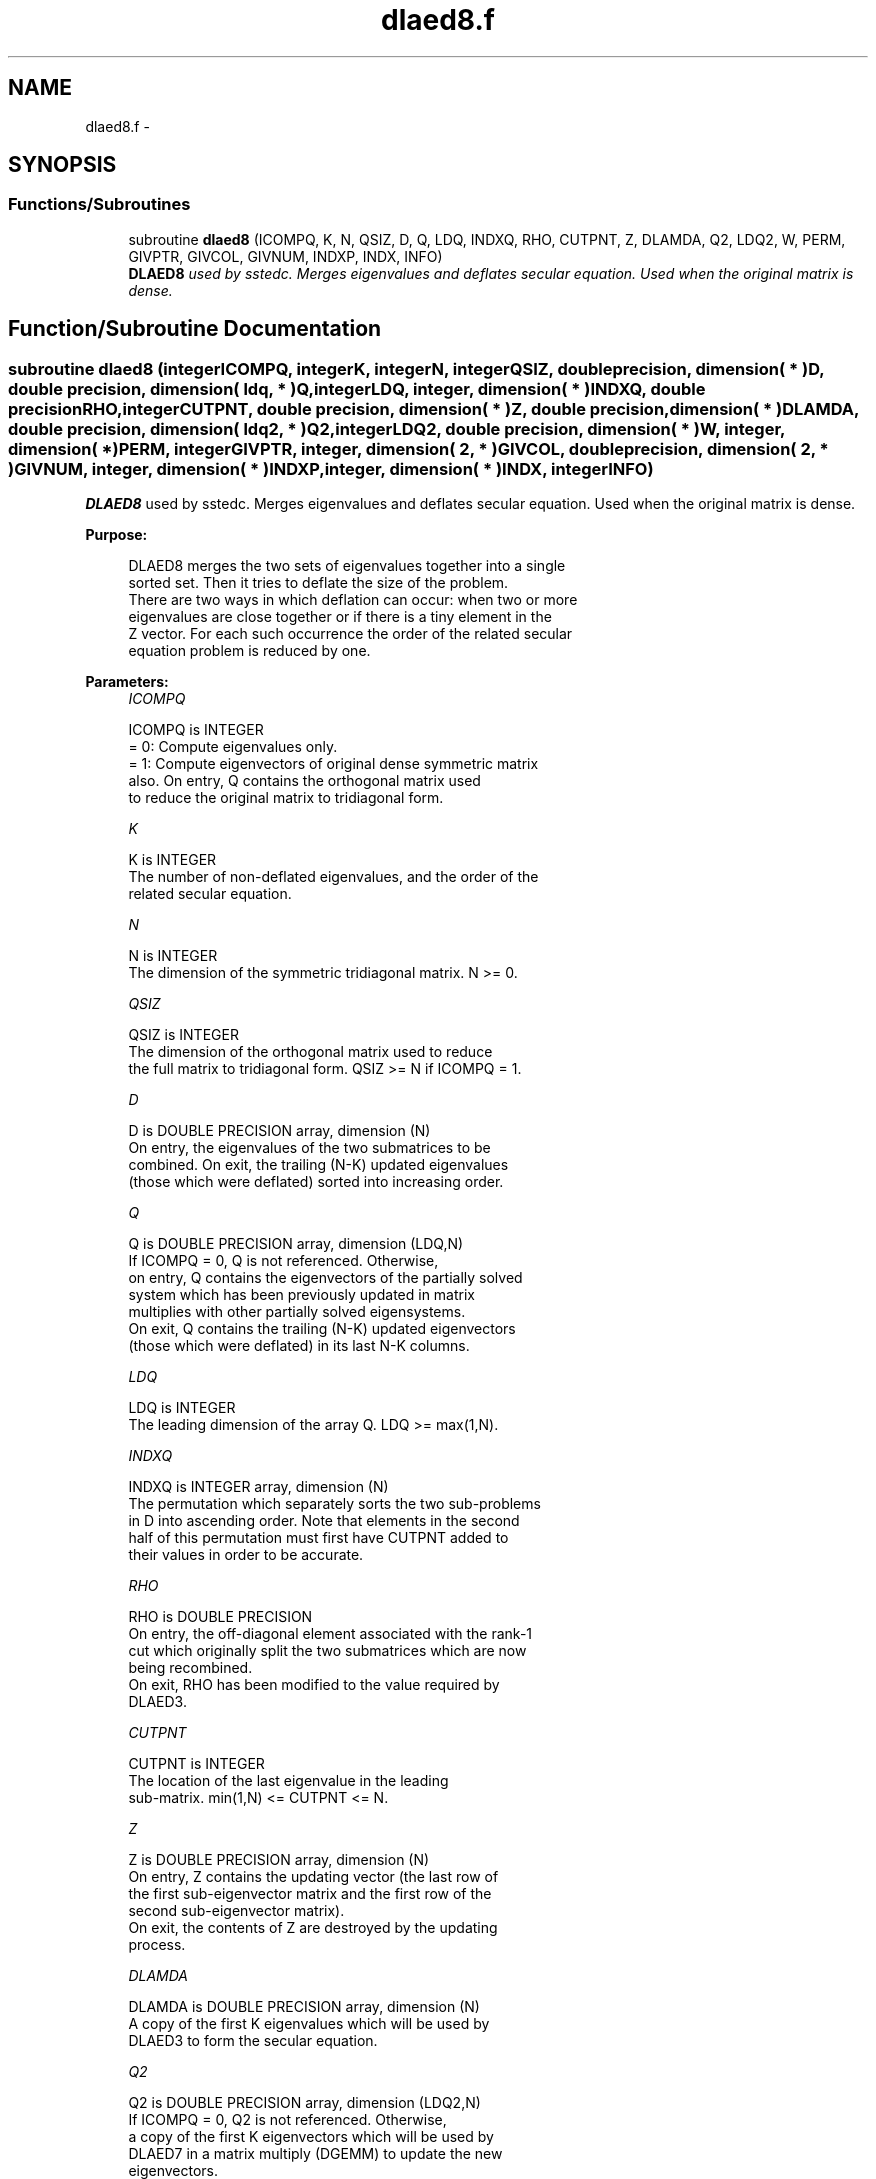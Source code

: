 .TH "dlaed8.f" 3 "Sat Nov 16 2013" "Version 3.4.2" "LAPACK" \" -*- nroff -*-
.ad l
.nh
.SH NAME
dlaed8.f \- 
.SH SYNOPSIS
.br
.PP
.SS "Functions/Subroutines"

.in +1c
.ti -1c
.RI "subroutine \fBdlaed8\fP (ICOMPQ, K, N, QSIZ, D, Q, LDQ, INDXQ, RHO, CUTPNT, Z, DLAMDA, Q2, LDQ2, W, PERM, GIVPTR, GIVCOL, GIVNUM, INDXP, INDX, INFO)"
.br
.RI "\fI\fBDLAED8\fP used by sstedc\&. Merges eigenvalues and deflates secular equation\&. Used when the original matrix is dense\&. \fP"
.in -1c
.SH "Function/Subroutine Documentation"
.PP 
.SS "subroutine dlaed8 (integerICOMPQ, integerK, integerN, integerQSIZ, double precision, dimension( * )D, double precision, dimension( ldq, * )Q, integerLDQ, integer, dimension( * )INDXQ, double precisionRHO, integerCUTPNT, double precision, dimension( * )Z, double precision, dimension( * )DLAMDA, double precision, dimension( ldq2, * )Q2, integerLDQ2, double precision, dimension( * )W, integer, dimension( * )PERM, integerGIVPTR, integer, dimension( 2, * )GIVCOL, double precision, dimension( 2, * )GIVNUM, integer, dimension( * )INDXP, integer, dimension( * )INDX, integerINFO)"

.PP
\fBDLAED8\fP used by sstedc\&. Merges eigenvalues and deflates secular equation\&. Used when the original matrix is dense\&.  
.PP
\fBPurpose: \fP
.RS 4

.PP
.nf
 DLAED8 merges the two sets of eigenvalues together into a single
 sorted set.  Then it tries to deflate the size of the problem.
 There are two ways in which deflation can occur:  when two or more
 eigenvalues are close together or if there is a tiny element in the
 Z vector.  For each such occurrence the order of the related secular
 equation problem is reduced by one.
.fi
.PP
 
.RE
.PP
\fBParameters:\fP
.RS 4
\fIICOMPQ\fP 
.PP
.nf
          ICOMPQ is INTEGER
          = 0:  Compute eigenvalues only.
          = 1:  Compute eigenvectors of original dense symmetric matrix
                also.  On entry, Q contains the orthogonal matrix used
                to reduce the original matrix to tridiagonal form.
.fi
.PP
.br
\fIK\fP 
.PP
.nf
          K is INTEGER
         The number of non-deflated eigenvalues, and the order of the
         related secular equation.
.fi
.PP
.br
\fIN\fP 
.PP
.nf
          N is INTEGER
         The dimension of the symmetric tridiagonal matrix.  N >= 0.
.fi
.PP
.br
\fIQSIZ\fP 
.PP
.nf
          QSIZ is INTEGER
         The dimension of the orthogonal matrix used to reduce
         the full matrix to tridiagonal form.  QSIZ >= N if ICOMPQ = 1.
.fi
.PP
.br
\fID\fP 
.PP
.nf
          D is DOUBLE PRECISION array, dimension (N)
         On entry, the eigenvalues of the two submatrices to be
         combined.  On exit, the trailing (N-K) updated eigenvalues
         (those which were deflated) sorted into increasing order.
.fi
.PP
.br
\fIQ\fP 
.PP
.nf
          Q is DOUBLE PRECISION array, dimension (LDQ,N)
         If ICOMPQ = 0, Q is not referenced.  Otherwise,
         on entry, Q contains the eigenvectors of the partially solved
         system which has been previously updated in matrix
         multiplies with other partially solved eigensystems.
         On exit, Q contains the trailing (N-K) updated eigenvectors
         (those which were deflated) in its last N-K columns.
.fi
.PP
.br
\fILDQ\fP 
.PP
.nf
          LDQ is INTEGER
         The leading dimension of the array Q.  LDQ >= max(1,N).
.fi
.PP
.br
\fIINDXQ\fP 
.PP
.nf
          INDXQ is INTEGER array, dimension (N)
         The permutation which separately sorts the two sub-problems
         in D into ascending order.  Note that elements in the second
         half of this permutation must first have CUTPNT added to
         their values in order to be accurate.
.fi
.PP
.br
\fIRHO\fP 
.PP
.nf
          RHO is DOUBLE PRECISION
         On entry, the off-diagonal element associated with the rank-1
         cut which originally split the two submatrices which are now
         being recombined.
         On exit, RHO has been modified to the value required by
         DLAED3.
.fi
.PP
.br
\fICUTPNT\fP 
.PP
.nf
          CUTPNT is INTEGER
         The location of the last eigenvalue in the leading
         sub-matrix.  min(1,N) <= CUTPNT <= N.
.fi
.PP
.br
\fIZ\fP 
.PP
.nf
          Z is DOUBLE PRECISION array, dimension (N)
         On entry, Z contains the updating vector (the last row of
         the first sub-eigenvector matrix and the first row of the
         second sub-eigenvector matrix).
         On exit, the contents of Z are destroyed by the updating
         process.
.fi
.PP
.br
\fIDLAMDA\fP 
.PP
.nf
          DLAMDA is DOUBLE PRECISION array, dimension (N)
         A copy of the first K eigenvalues which will be used by
         DLAED3 to form the secular equation.
.fi
.PP
.br
\fIQ2\fP 
.PP
.nf
          Q2 is DOUBLE PRECISION array, dimension (LDQ2,N)
         If ICOMPQ = 0, Q2 is not referenced.  Otherwise,
         a copy of the first K eigenvectors which will be used by
         DLAED7 in a matrix multiply (DGEMM) to update the new
         eigenvectors.
.fi
.PP
.br
\fILDQ2\fP 
.PP
.nf
          LDQ2 is INTEGER
         The leading dimension of the array Q2.  LDQ2 >= max(1,N).
.fi
.PP
.br
\fIW\fP 
.PP
.nf
          W is DOUBLE PRECISION array, dimension (N)
         The first k values of the final deflation-altered z-vector and
         will be passed to DLAED3.
.fi
.PP
.br
\fIPERM\fP 
.PP
.nf
          PERM is INTEGER array, dimension (N)
         The permutations (from deflation and sorting) to be applied
         to each eigenblock.
.fi
.PP
.br
\fIGIVPTR\fP 
.PP
.nf
          GIVPTR is INTEGER
         The number of Givens rotations which took place in this
         subproblem.
.fi
.PP
.br
\fIGIVCOL\fP 
.PP
.nf
          GIVCOL is INTEGER array, dimension (2, N)
         Each pair of numbers indicates a pair of columns to take place
         in a Givens rotation.
.fi
.PP
.br
\fIGIVNUM\fP 
.PP
.nf
          GIVNUM is DOUBLE PRECISION array, dimension (2, N)
         Each number indicates the S value to be used in the
         corresponding Givens rotation.
.fi
.PP
.br
\fIINDXP\fP 
.PP
.nf
          INDXP is INTEGER array, dimension (N)
         The permutation used to place deflated values of D at the end
         of the array.  INDXP(1:K) points to the nondeflated D-values
         and INDXP(K+1:N) points to the deflated eigenvalues.
.fi
.PP
.br
\fIINDX\fP 
.PP
.nf
          INDX is INTEGER array, dimension (N)
         The permutation used to sort the contents of D into ascending
         order.
.fi
.PP
.br
\fIINFO\fP 
.PP
.nf
          INFO is INTEGER
          = 0:  successful exit.
          < 0:  if INFO = -i, the i-th argument had an illegal value.
.fi
.PP
 
.RE
.PP
\fBAuthor:\fP
.RS 4
Univ\&. of Tennessee 
.PP
Univ\&. of California Berkeley 
.PP
Univ\&. of Colorado Denver 
.PP
NAG Ltd\&. 
.RE
.PP
\fBDate:\fP
.RS 4
September 2012 
.RE
.PP
\fBContributors: \fP
.RS 4
Jeff Rutter, Computer Science Division, University of California at Berkeley, USA 
.RE
.PP

.PP
Definition at line 242 of file dlaed8\&.f\&.
.SH "Author"
.PP 
Generated automatically by Doxygen for LAPACK from the source code\&.
